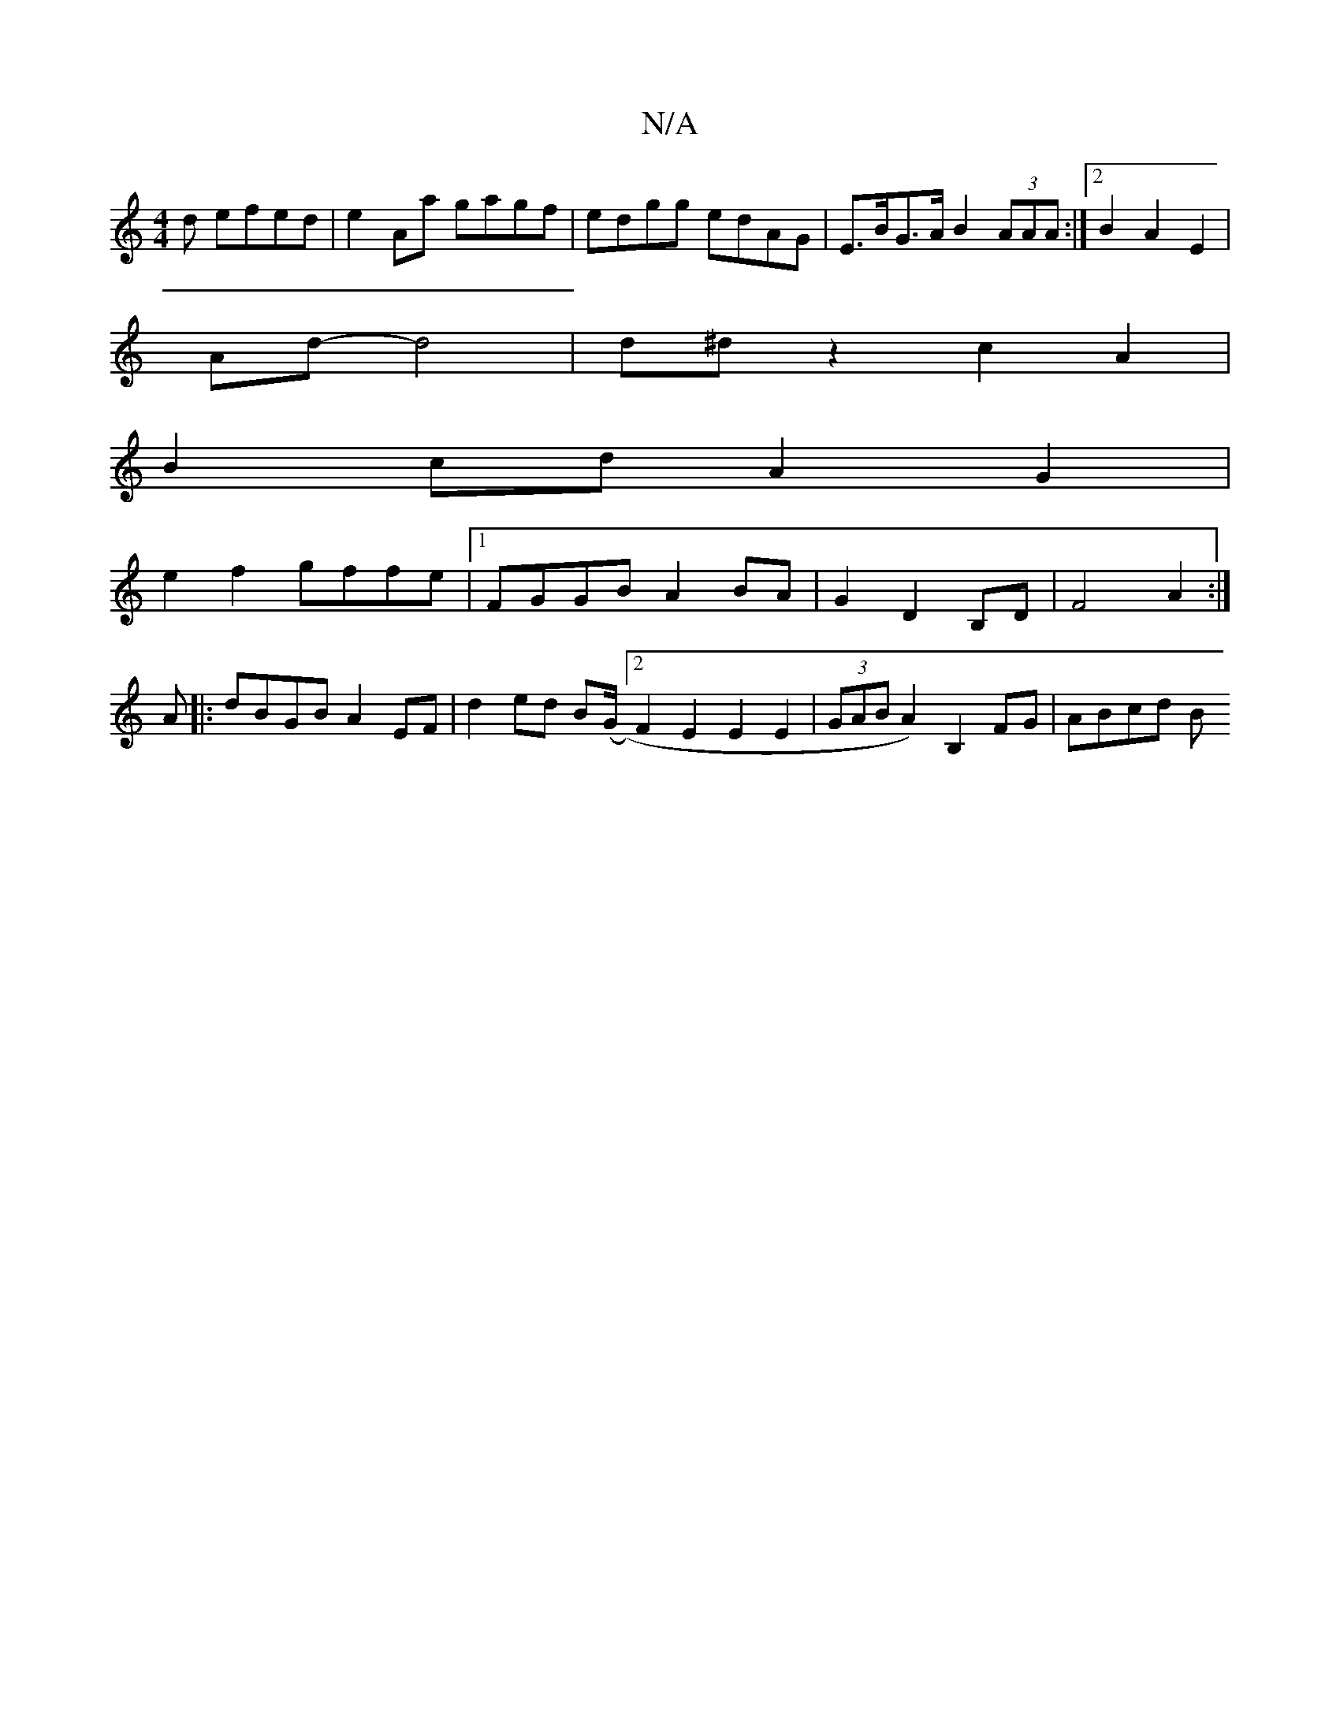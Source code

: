 X:1
T:N/A
M:4/4
R:N/A
K:Cmajor
d efed|e2Aa gagf|edgg edAG |E>BG>A B2 (3AAA:|2 B2 A2 E2|
Ad- d4 | d^d z2 c2 A2 |
B2cd A2 G2 |
e2f2 gffe |1 FGGB A2 BA|G2 D2 B,D|F4A2:|]
A|:dBGB A2EF|d2 ed B(G/2/1 [2 F2 E2 E2 E2|(3GAB A2) B,2FG|ABcd B